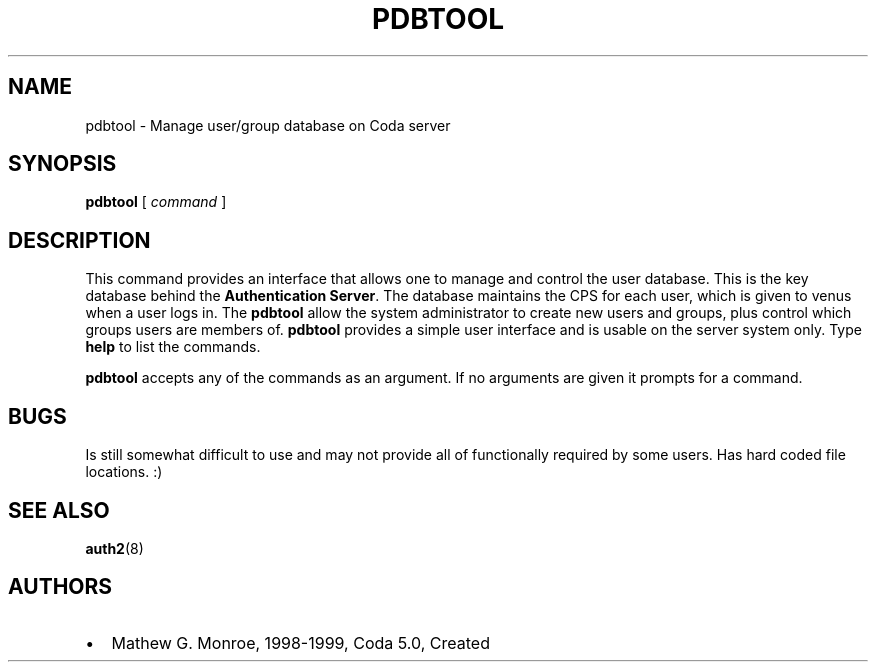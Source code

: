 .TH "PDBTOOL" "8" "25 April 2005" "Coda Distributed File System" ""

.SH NAME
pdbtool \- Manage user/group database on Coda server
.SH SYNOPSIS

\fBpdbtool\fR [ \fB\fIcommand\fB\fR ]

.SH "DESCRIPTION"
.PP
This command provides an interface that allows one to manage and
control the user database. This is the key database behind the
\fBAuthentication Server\fR\&. The database maintains the CPS
for each user, which is given to venus when a user logs in. The
\fBpdbtool\fR allow the system administrator to create new
users and groups, plus control which groups users are members of.
\fBpdbtool\fR provides a simple user interface and is usable
on the server system only. Type \fBhelp\fR to list the
commands.
.PP
\fBpdbtool\fR accepts any of the commands as an
argument. If no arguments are given it prompts for a command.
.SH "BUGS"
.PP
Is still somewhat difficult to use and may not provide all of
functionally required by some users.  Has hard coded file locations. :)
.SH "SEE ALSO"
.PP
\fBauth2\fR(8)
.SH "AUTHORS"
.PP
.TP 0.2i
\(bu
Mathew G. Monroe, 1998-1999, Coda 5.0, Created
